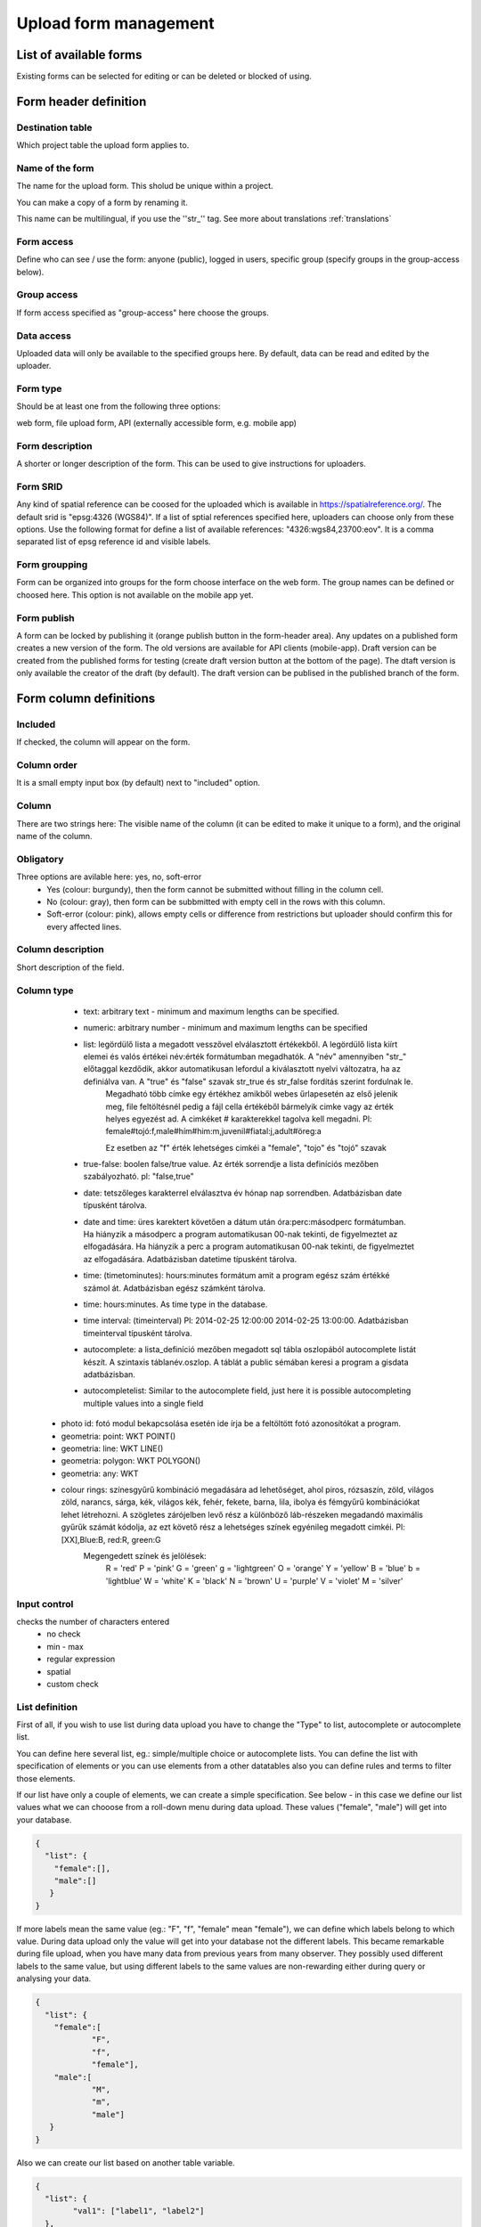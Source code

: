 .. _manage-upload-forms:

Upload form management
======================

List of available forms
-----------------------
Existing forms can be selected for editing or can be deleted or blocked of using.


Form header definition
----------------------

Destination table
.................
Which project table the upload form applies to.

Name of the form
................
The name for the upload form. This sholud be unique within a project.

You can make a copy of a form by renaming it.

This name can be multilingual, if you use the ''str_'' tag. See more about translations :ref:`translations`

Form access
...........
Define who can see / use the form: anyone (public), logged in users, specific group (specify groups in the group-access below).

Group access
............
If form access specified as "group-access" here choose the groups.

Data access
...........
Uploaded data will only be available to the specified groups here. By default, data can be read and edited by the uploader.

Form type
.........
Should be at least one from the following three options:

web form, file upload form, API (externally accessible form, e.g. mobile app)

Form description
................
A shorter or longer description of the form. This can be used to give instructions for uploaders.

Form SRID
.........
Any kind of spatial reference can be coosed for the uploaded which is available in https://spatialreference.org/. The default srid is "epsg:4326 (WGS84)". If a list of sptial references specified here, uploaders can choose only from these options. 
Use the following format for define a list of available references: "4326:wgs84,23700:eov". It is a comma separated list of epsg reference id and visible labels.

Form groupping
..............
Form can be organized into groups for the form choose interface on the web form. The group names can be defined or choosed here.
This option is not available on the mobile app yet.

Form publish
............
A form can be locked by publishing it (orange publish button in the form-header area). Any updates on a published form creates a new version of the form. The old versions are available for API clients (mobile-app). Draft version can be created from the published forms for testing (create draft version button at the bottom of the page). The dtaft version is only available the creator of the draft (by default). The draft version can be publised in the published branch of the form.

Form column definitions
-----------------------

Included
........
If checked, the column will appear on the form.
    
Column order
............
It is a small empty input box (by default) next to "included" option.

Column
......
There are two strings here: The visible name of the column (it can be edited to make it unique to a form), and the original name of the column.
    
Obligatory
..........
Three options are avilable here: yes, no, soft-error
    - Yes (colour: burgundy), then the form cannot be submitted without filling in the column cell.
    - No (colour: gray), then form can be subbmitted with empty cell in the  rows with this column.
    - Soft-error (colour: pink), allows empty cells or difference from restrictions but uploader should confirm this for every affected lines.

    
Column description
..................
Short description of the field.
    
Column type
...........
    - text: arbitrary text - minimum and maximum lengths can be specified.
        
    - numeric: arbitrary number - minimum and maximum lengths can be specified
        
    - list: legördülő lista a megadott vesszővel elválasztott értékekből. A legördülő lista kiírt elemei és valós értékei név:érték formátumban megadhatók. A "név" amennyiben "str\_" előtaggal kezdődik, akkor automatikusan lefordul a kiválasztott nyelvi változatra, ha az definiálva van. A "true" és "false" szavak str_true és str_false fordítás szerint fordulnak le. 
        Megadható több címke egy értékhez amikből webes űrlapesetén az első jelenik meg, file feltöltésnél pedig a fájl cella értékéből bármelyik cimke vagy az érték helyes egyezést ad. A cimkéket # karakterekkel tagolva kell megadni. Pl: female#tojó:f,male#hím#him:m,juvenil#fiatal:j,adult#öreg:a
        
        Ez esetben az "f" érték lehetséges cimkéi a "female", "tojo" és "tojó" szavak
        
    - true-false: boolen false/true value. Az érték sorrendje a lista definíciós mezőben szabályozható. pl: "false,true"
        
    - date: tetszőleges karakterrel elválasztva év hónap nap sorrendben. Adatbázisban date típusként tárolva.
        
    - date and time: üres karektert követően a dátum után óra:perc:másodperc formátumban. Ha hiányzik a másodperc a program automatikusan 00-nak tekinti, de figyelmeztet az elfogadására. Ha hiányzik a perc a program automatikusan 00-nak tekinti, de figyelmeztet az elfogadására. Adatbázisban datetime típusként tárolva.
        
    - time: (timetominutes): hours:minutes formátum amit a program egész szám értékké számol át. Adatbázisban egész számként tárolva.
        
    - time: hours:minutes. As time type in the database.
        
    - time interval: (timeinterval) Pl: 2014-02-25 12:00:00 2014-02-25 13:00:00. Adatbázisban timeinterval típusként tárolva.
        
    - autocomplete: a lista_definíció mezőben megadott sql tábla oszlopából autocomplete listát készít. A szintaxis táblanév.oszlop. A táblát a public sémában keresi a program a gisdata adatbázisban.

    - autocompletelist: Similar to the autocomplete field, just here it is possible autocompleting multiple values into a single field
        
   - photo id: fotó modul bekapcsolása esetén ide írja be a feltöltött fotó azonosítókat a program.
        
   - geometria: point: WKT POINT()
        
   - geometria: line: WKT LINE()
        
   - geometria: polygon: WKT POLYGON()
        
   - geometria: any: WKT
        
   - colour rings: színesgyűrű kombináció megadására ad lehetőséget, ahol piros, rózsaszín, zöld, világos zöld, narancs, sárga, kék, világos kék, fehér, fekete, barna, lila, ibolya és fémgyűrű kombinációkat lehet létrehozni. A szögletes zárójelben levő rész a különböző láb-részeken megadandó maximális gyűrűk számát kódolja, az ezt követő rész a lehetséges színek egyénileg megadott cimkéi. Pl: [XX],Blue:B, red:R, green:G
        Megengedett színek és jelölések: 
            R = 'red'
            P = 'pink'
            G = 'green'
            g = 'lightgreen'
            O = 'orange'
            Y = 'yellow'
            B = 'blue'
            b = 'lightblue'
            W = 'white'
            K = 'black'
            N = 'brown'
            U = 'purple'
            V = 'violet'
            M = 'silver'

        
Input control
.............
checks the number of characters entered
        - no check
        - min - max
        - regular expression
        - spatial
        - custom check
    
List definition
...............
First of all, if you wish to use list during data upload you have to change the "Type" to list, autocomplete or autocomplete list.

You can define here several list, eg.: simple/multiple choice or autocomplete lists. You can define the list with specification of elements or you can use elements from a other datatables also you can define rules and terms to filter those elements.

If our list have only a couple of elements, we can create a simple specification. See below - in this case we define our list values what we can chooose from a roll-down menu during data upload. These values ("female", "male") will get into your database.

.. code-block:: json

    {
      "list": {
        "female":[],
        "male":[]
       }
    }

If more labels mean the same value (eg.: "F", "f", "female" mean "female"), we can define which labels belong to which value. During data upload only the value will get into your database not the different labels. This became remarkable during file upload, when you have many data from previous years from many observer. They possibly used different labels to the same value, but using different labels to the same values are non-rewarding either during query or analysing your data.

.. code-block:: json

    {
      "list": {
        "female":[
        	"F",
        	"f",
        	"female"],
        "male":[
                "M",
        	"m",
        	"male"]
       }
    }

Also we can create our list based on another table variable.

.. code-block:: json

    {
      "list": {
            "val1": ["label1", "label2"]
      },
      "optionsTable": "",
      "valueColumn": "",
      "labelColumn": "",
      "filterColumn": "",
      "pictures": {
            "val1": "url-string"
      },
      "triggerTargetColumn": "",
      "Function": "",
      "disabled": ["val1"],
      "preFilterColumn": "",
      "preFilterValue": "",
      "multiselect":"true or false, default is false",
      "selected":["val1"]
    }

Joint lists 
............
Create a list in a column (starter column), which determines the list of your choosed column ("list in the list"). First of all you have to create a background table (animal_taxons), which contain data about which groups include which groups. For example, this table can show which genre belong to which family and/or which families belong to which order, like vertebrates (animal_supergoup) contain amphibian, reptile, bird, mammal (animal_group_name) and invertebrates include (animal_supergroup) cnidaria, insects (animal_group_name) etz...

You can add your code of "joint list" in the "list definition" field. The first part of the code determine that which column will affected by the "starter column" (you have to type it in the json field of the starter column):

.. code-block:: json

    {
    "triggerTargetColumn": [
        "affected_list_name"
    ],
   "Function": "select_list",
    "optionsSchema": "shared",
    "optionsTable": "animal_taxons",
    "valueColumn": "animal_group_name",
    "labelColumn": "animal_group_name",
    "labelAsValue": true
    }

Code explanation:
	"Function" - always "select_list"
	"optionsSchema" - always "shared"
	"optionsTable" - "background_table_name"
	"valueColumn" - column from the background table, what you use for the list, where the code is in (starter_column)
	"labelColumn" - create the list in the affected column based on strater column

The next step to determine in our affected column, from which column it should take the values out (you have to type it in the json field of the affected column):

.. code-block:: json

    {
    "optionsTable": "animal_taxons",
    "valueColumn": "animal_group_name",
    "labelColumn": "animal_group_name",
    "filterColumn": "animal_supergroup",
    "Function": "select_list",
    "optionsSchema": "shared"
    }

Code explanation (only the new variables explained here):
	"filterColumn" - determine which was the starer column

With the "joint list" option you can connect more than 2 columns also.

.. code-block:: json

    {
    "optionsSchema": "shared",
    "optionsTable": "animal_taxons",
    "filterColumn": "animal_supergroup",
    "Function": "select_list",
    "valueColumn": "animal_group_name",
    "triggerTargetColumn": [
        "species"
    ],
    "labelColumn": "animal_group_name"
    }

"triggerTargetColumn" all the time trigger the next column. "filterColumn" always mark to the previous column. "valueColumn" and the "labelColumn" always mark the actual column.

Other examples:
1. Determine buildings inside the settlement. We collect data from species breeding in artificial nestboxes. We would like to create an autocomplete list for the settlement column, also we would like to create a simple list in the building column. Our background table (tytoalba_buildings) contain the nestboxes spatial distribution: on which buildings in which settlement. The building column of out background table contains huge amount of possible values, but not the all building occur in all settlement. Therefore we would like to create a filtered building list based on the settlement list.

FIRST STEP: we establish the autocomplete list of settlement column. We turn the column type to autocomplete, than we determine which values are we need from our background table and also we point to the building column:

.. code-block:: json

{
    "triggerTargetColumn": [
        "building"
    ],
    "Function": "select_list",
    "optionsSchema": "public",
    "optionsTable": "tytoalba_buildings",
    "valueColumn": "settlement"
}

Second step: we establish the simple list of building column. We turn the column type to list, than we determine the value of our list and filter based on settlement column:

.. code-block:: json

{
    "optionsTable": "tytoalba_buildings",
    "filterColumn": "settlement",
    "Function": "select_list",
    "valueColumn": "building"
}

Default values
..............
You can predefine a value for a field. There are several dynamic predefined values:
    - _autocomplete
    - _input
    - _list
    - _geometry
    - _login_name
    - _email
    - _boolean
    - _attacment
    - _datum
    - _auto_geometry

    Ha üres input mezőt szeretnénk, akkor _input értéket kell megadni, ha választó listát szeretnénk kapni a _list értéket kell megadni (a lista fefiníció elemeit tölti be), ha geometra választást, akkor _geometry értéket, az _datum pedig a dátum választó mezőt eredményez.

Field display options 
.....................
    - sticky
        This has real significance in the mobile application. If this option is selected, the field will retain its value when new rows start.
    - hidden
        Field not displayed.
    - read only
        Field value cannot be modified.
    - once
        Field displayed only once in observation-list in mobile app at the end of observation
        (This option will used in the web form to pull out a field from the table over the table. Currenty, using the default value option do this for the web form)
    - list element as buttons
        List element will be diplayed as buttons. Pictures can be used in the buttons. 
          Pictures should be defined in for all list elements in the list definition like in this example:
          If the list has the following values: animals, plants, mushrooms, bats

.. code-block:: json

    {
        "pictures": {
            "animals": "http://....png",
            "plants": "http://....png",
            "mushrooms": "http://....png",
            "bats": "http://....png"
        }
    }
    
Column relations
................
Megadható hogy a táblából egy más oszlop értéke esetén az adott oszlopba bevitt értéket hogyan ellenőrízze vagy módosítsa. pl.: weight oszlop esetén ha a sex oszlop tartalma female akkor az értékek min 20 és max 30 numerikus értket vehetnek fel (sex=female) {minmax=20:30}

Check the contents of columns depending on the contents of other columns

Pseudo columns
..............
Columns from other upload-forms can be added here with the following format: form-name:column1,column2,columnN
The listed column will be appear after this column. The data entered in the pseudo-columns will be uploaded using the the other form's definition. Using this feature let uploaders to upload data into two tables at once.


Relations pseudolanguage definition
-----------------------------------

( rel_field = rel_statement ) { rel_type = rel_value } , ( rel_field = rel_statement ) { rel_type = rel_value } , ...

IF an other cell value (rel_field) match to (rel_statement) THEN  this cell (rel_type) value should be (rel_value)

rel_type is a function related with the field type
     datum:          year            extraxt year component from a datum string
     text,numeric:   minmax          minmax range check
     any type:       obligatory      change obligatory setting
                     
                     inequality      check inequality with these symbols: <>= between index and current field. Causing error message.
rel_statement can be a regexp based function. In this case statement should be started with !! and followed by a regexp expression e.g.  !!^(\d{2})$ 
     If statement is regexp rel_value also can be a function
     .       means replace current cell value with matched string from the matched string from the rel_field
     .+      means append current cell value to matched string from the rel_field 
     +.      means append matched string from the rel_field to the current cell value  

rel_value:
     IF rel_type is inequality according to php comparison operators
             +<.
             +<=.
             +>=.
             +=.
             +<>.
             WHERE + is the matched rel_field value and . is the current cell value
             
     Else can be anything - may be ignored - depending on the used function

Example:

at the tarsus_length column

(clutch_size=!!^([123])$) {obligatory(1)}

Which means it will be mandatory to fill the tarsus length if the nest size is 1, 2 or 3
